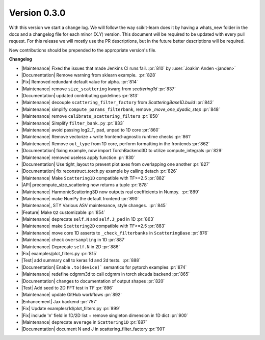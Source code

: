 Version 0.3.0
=============
With this version we start a change log.
We will follow the way scikit-learn does it by having a whats_new folder in the docs and a changelog file for each minor (X.Y) version.
This document will be required to be updated with every pull request.
For this release we will mostly use the PR descriptions, but in the future better descriptions will be required.

New contributions should be prepended to the appropriate version's file.

**Changelog**

- |Maintenance| Fixed the issues that made Jenkins CI runs fail. :pr:`810` by :user:`Joakim Anden <janden>`

- |Documentation| Remove warning from sklearn example.  :pr:`828`

- |Fix| Removed redundant default value for alpha. :pr:`814`

- |Maintenance| remove ``size_scattering`` kwarg from `scattering1d` :pr:`837`

- |Documentation| updated contributing guidelines :pr:`813`

- |Maintenance| decouple ``scattering_filter_factory`` from `ScatteringBase1D.build` :pr:`842`

- |Maintenance| simplify ``compute_params_filterbank``, remove `_move_one_dyadic_step` :pr:`848`

- |Maintenance| remove ``calibrate_scattering_filters`` :pr:`850`

- |Maintenance| Simplify ``filter_bank.py`` :pr:`833`

- |Maintenance| avoid passing log2_T, pad, unpad to 1D core :pr:`860`

- |Maintenance| Remove vectorize + write frontend-agnostic runtime checks :pr:`861`

- |Maintenance| Remove ``out_type`` from 1D core, perform formatting in the frontends :pr:`862`

- |Documentation| fixing example, now import TorchBackend3D to utilize compute_integrals :pr:`829`

- |Maintenance| removed useless apply function :pr:`830`

- |Documentation| Use tight_layout to prevent plot axes from overlapping one another :pr:`827`

- |Documentation| fix reconstruct_torch.py example by calling detach :pr:`826`

- |Maintenance| Make ``Scattering1D`` compatible with TF>=2.5 :pr:`882`

- |API| precompute_size_scattering now returns a tuple :pr:`878`

- |Maintenance| HarmonicScattering3D now outputs real coefficients in Numpy.  :pr:`889`

- |Maintenance| make NumPy the default frontend :pr:`890`

- |Maintenance|, STY Various ASV maintenance, style changes.  :pr:`845`

- |Feature| Make ``Q2`` customizable :pr:`854`

- |Maintenance| deprecate ``self.N`` and ``self.J_pad`` in 1D :pr:`863`

- |Maintenance| make ``Scattering2D`` compatible with TF>=2.5 :pr:`883`

- |Maintenance| move core 1D asserts to ``_check_filterbanks`` in ``ScatteringBase`` :pr:`876`

- |Maintenance| check ``oversampling`` in 1D :pr:`887`

- |Maintenance| Deprecate ``self.N`` in 2D :pr:`886`

- |Fix| examples/plot_filters.py :pr:`815`

- |Test| add summary call to keras 1d and 2d tests.  :pr:`888`

- |Documentation| Enable ``.to(device)``` semantics for pytorch examples :pr:`874`

- |Maintenance| redefine cdgmm3d to call cdgmm in torch skcuda backend :pr:`865`

- |Documentation| changes to documentation of output shapes :pr:`820`

- |Test| Add seed to 2D FFT test in TF :pr:`896`

- |Maintenance| update GitHub workflows :pr:`892`

- |Enhancement| Jax backend :pr:`757`

- |Fix| Update examples/1d/plot_filters.py :pr:`899`

- |Fix| include 'n' field in 1D/2D list + remove singleton dimension in 1D dict :pr:`900`

- |Maintenance| deprecate ``average`` in ``Scattering1D`` :pr:`897`

- |Documentation| document N and J in scattering_filter_factory :pr:`901`



